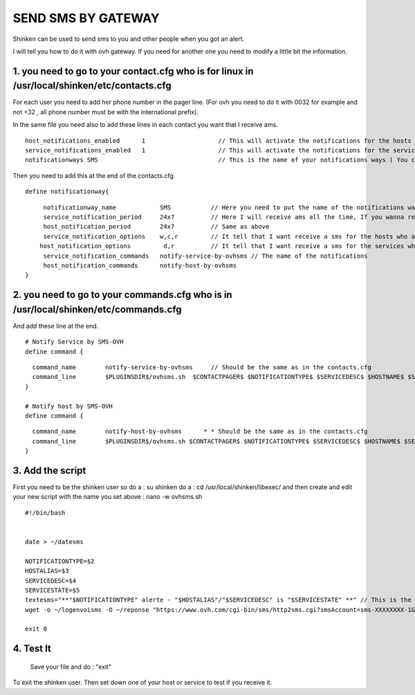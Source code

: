 .. _sms_with_gateway:




====================
SEND SMS BY GATEWAY 
====================


Shinken can be used to send sms to you and other people when you got an alert. 

I will tell you how to do it with ovh gateway. If you need for another one you need to modify a little bit the information. 



1. you need to go to your contact.cfg who is for linux in /usr/local/shinken/etc/contacts.cfg 
==============================================================================================



For each user you need to add her phone number in the pager line. (For ovh you need to do it with 0032 for example and not +32 , all phone number must be with the international prefix).

In the same file you need also to add these lines in each contact you want that I receive ams.

  
::

  
  host_notifications_enabled      1                    // This will activate the notifications for the hosts
  service_notifications_enabled   1                    // This will activate the notifications for the services
  notificationways SMS                                 // This is the name of your notifications ways ( You can write what you want but remember what you set ) 
   
  
Then you need to add this at the end of the contacts.cfg


  
::

  
  define notificationway{
  
::

       notificationway_name            SMS           // Here you need to put the name of the notifications ways you write up
       service_notification_period     24x7          // Here I will receive ams all the time, If you wanna receive them for only the night replace 24x7 by night. 
       host_notification_period        24x7          // Same as above
       service_notification_options    w,c,r         // It tell that I want receive a sms for the hosts who are in warning / critical / recovery
      host_notification_options         d,r          // It tell that I want receive a sms for the services who are down and recovery
       service_notification_commands   notify-service-by-ovhsms // The name of the notifications
       host_notification_commands      notify-host-by-ovhsms
  }



2. you need to go to your commands.cfg  who is in /usr/local/shinken/etc/commands.cfg 
======================================================================================



And add these line at the end. 

  
::

  
  # Notify Service by SMS-OVH
  define command {
  
::

    command_name        notify-service-by-ovhsms     // Should be the same as in the contacts.cfg
    command_line        $PLUGINSDIR$/ovhsms.sh  $CONTACTPAGER$ $NOTIFICATIONTYPE$ $SERVICEDESC$ $HOSTNAME$ $SE$ // Tell wich script shinken as to use to send sms. We will create it after. 
  }
  
  # Notify host by SMS-OVH
  define command {
  
::

    command_name        notify-host-by-ovhsms      * * Should be the same as in the contacts.cfg
    command_line        $PLUGINSDIR$/ovhsms.sh $CONTACTPAGER$ $NOTIFICATIONTYPE$ $SERVICEDESC$ $HOSTNAME$ $SER$ // Tell wich script shinken as to use to send sms. We will create it after.
  }





3. Add the script 
==================


First you need to be the shinken user so do a : su shinken
do a : cd /usr/local/shinken/libexec/
and then create and edit your new script with the name you set above :  nano -w ovhsms.sh

  
::

  
  #!/bin/bash
  
  
  date > ~/datesms
  
  NOTIFICATIONTYPE=$2
  HOSTALIAS=$3
  SERVICEDESC=$4
  SERVICESTATE=$5
  textesms="**"$NOTIFICATIONTYPE" alerte - "$HOSTALIAS"/"$SERVICEDESC" is "$SERVICESTATE" **" // This is the message who will be send. You can add something if you want. 
  wget -o ~/logenvoisms -O ~/reponse "https://www.ovh.com/cgi-bin/sms/http2sms.cgi?smsAccount=sms-XXXXXXXX-1&login=XXXXXXXX&password=XXXXXXXX&from=XXXXXXXXXXX&to=$1&contentType=text/xml&message=$textesms"     // This is the command who will send the sms. You need to adapt it with you gateway settings. 
  
  exit 0




4. Test It 
===========

   
   Save your file and do : "exit" 
To exit the shinken user.
Then set down one of your host or service to test if you receive it.  
